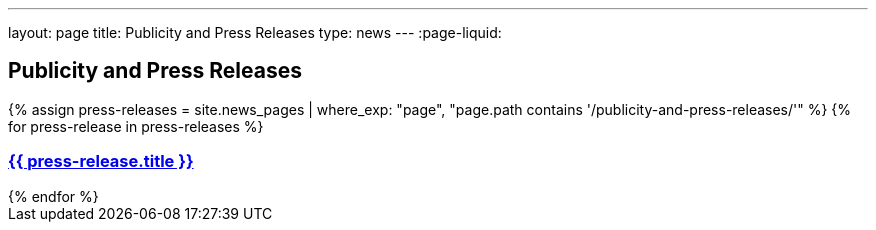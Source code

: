 ---
layout: page
title:  Publicity and Press Releases
type: news
---
:page-liquid:

== Publicity and Press Releases


++++
    {% assign press-releases = site.news_pages | where_exp: "page", "page.path contains '/publicity-and-press-releases/'" %}
    {% for press-release in press-releases %}
        <a href="{{ press-release.url | relative_url }}">
            <h3>{{ press-release.title }}</h3>
        </a>
    {% endfor %}
++++